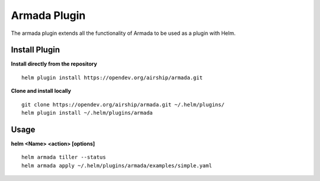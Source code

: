 Armada Plugin
=============

The armada plugin extends all the functionality of Armada to be used as a plugin with Helm.

Install Plugin
---------------

**Install directly from the repository**

::

  helm plugin install https://opendev.org/airship/armada.git

**Clone and install locally**

::

  git clone https://opendev.org/airship/armada.git ~/.helm/plugins/
  helm plugin install ~/.helm/plugins/armada

Usage
------

**helm <Name> <action> [options]**
::

    helm armada tiller --status
    helm armada apply ~/.helm/plugins/armada/examples/simple.yaml
